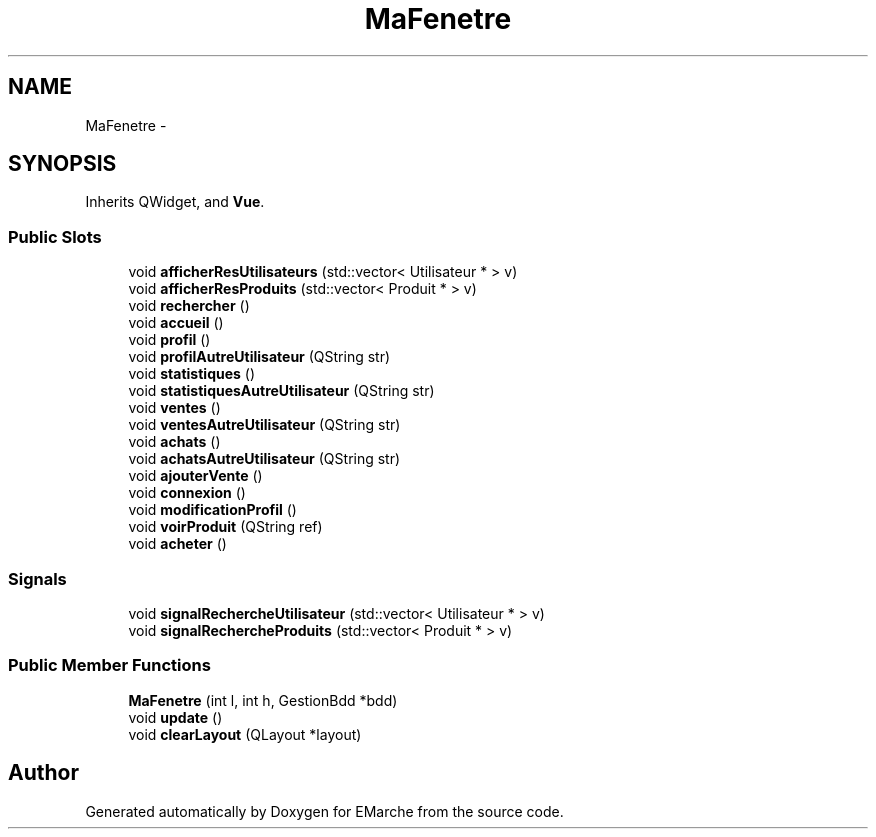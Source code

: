 .TH "MaFenetre" 3 "Thu Dec 17 2015" "EMarche" \" -*- nroff -*-
.ad l
.nh
.SH NAME
MaFenetre \- 
.SH SYNOPSIS
.br
.PP
.PP
Inherits QWidget, and \fBVue\fP\&.
.SS "Public Slots"

.in +1c
.ti -1c
.RI "void \fBafficherResUtilisateurs\fP (std::vector< Utilisateur * > v)"
.br
.ti -1c
.RI "void \fBafficherResProduits\fP (std::vector< Produit * > v)"
.br
.ti -1c
.RI "void \fBrechercher\fP ()"
.br
.ti -1c
.RI "void \fBaccueil\fP ()"
.br
.ti -1c
.RI "void \fBprofil\fP ()"
.br
.ti -1c
.RI "void \fBprofilAutreUtilisateur\fP (QString str)"
.br
.ti -1c
.RI "void \fBstatistiques\fP ()"
.br
.ti -1c
.RI "void \fBstatistiquesAutreUtilisateur\fP (QString str)"
.br
.ti -1c
.RI "void \fBventes\fP ()"
.br
.ti -1c
.RI "void \fBventesAutreUtilisateur\fP (QString str)"
.br
.ti -1c
.RI "void \fBachats\fP ()"
.br
.ti -1c
.RI "void \fBachatsAutreUtilisateur\fP (QString str)"
.br
.ti -1c
.RI "void \fBajouterVente\fP ()"
.br
.ti -1c
.RI "void \fBconnexion\fP ()"
.br
.ti -1c
.RI "void \fBmodificationProfil\fP ()"
.br
.ti -1c
.RI "void \fBvoirProduit\fP (QString ref)"
.br
.ti -1c
.RI "void \fBacheter\fP ()"
.br
.in -1c
.SS "Signals"

.in +1c
.ti -1c
.RI "void \fBsignalRechercheUtilisateur\fP (std::vector< Utilisateur * > v)"
.br
.ti -1c
.RI "void \fBsignalRechercheProduits\fP (std::vector< Produit * > v)"
.br
.in -1c
.SS "Public Member Functions"

.in +1c
.ti -1c
.RI "\fBMaFenetre\fP (int l, int h, GestionBdd *bdd)"
.br
.ti -1c
.RI "void \fBupdate\fP ()"
.br
.ti -1c
.RI "void \fBclearLayout\fP (QLayout *layout)"
.br
.in -1c

.SH "Author"
.PP 
Generated automatically by Doxygen for EMarche from the source code\&.
